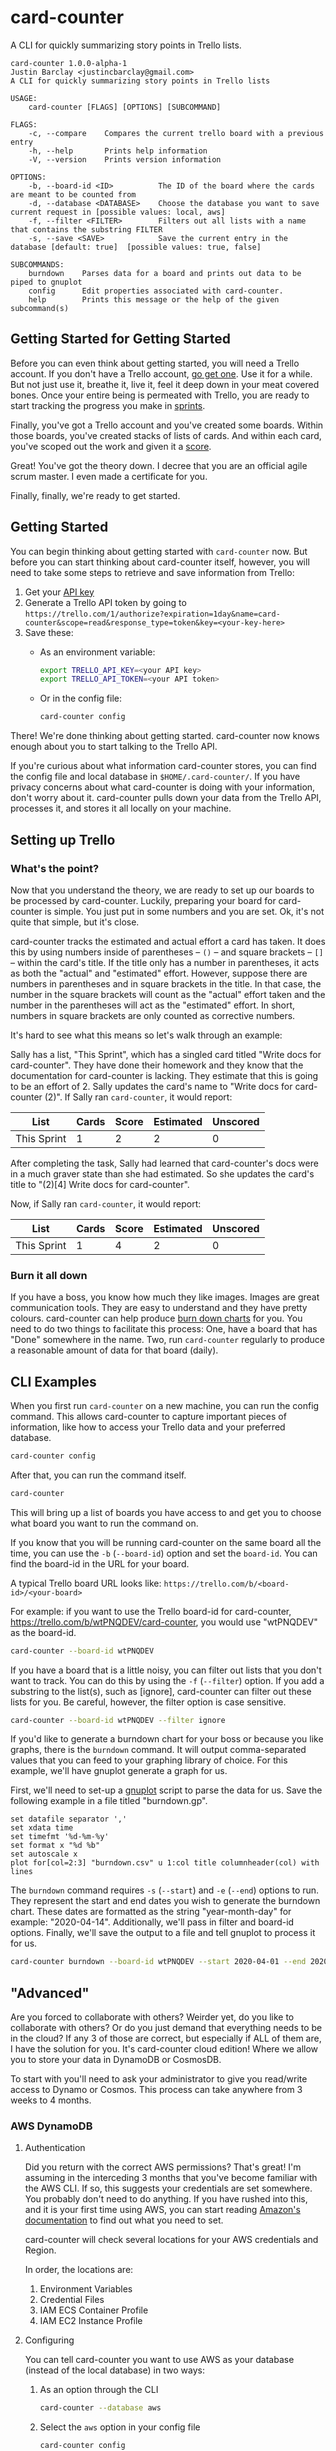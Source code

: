 #+OPTIONS: toc:nil
* card-counter
A CLI for quickly summarizing story points in Trello lists.

[[./images/card-counter.gif]]
#+BEGIN_EXAMPLE
card-counter 1.0.0-alpha-1
Justin Barclay <justincbarclay@gmail.com>
A CLI for quickly summarizing story points in Trello lists

USAGE:
    card-counter [FLAGS] [OPTIONS] [SUBCOMMAND]

FLAGS:
    -c, --compare    Compares the current trello board with a previous entry
    -h, --help       Prints help information
    -V, --version    Prints version information

OPTIONS:
    -b, --board-id <ID>          The ID of the board where the cards are meant to be counted from
    -d, --database <DATABASE>    Choose the database you want to save current request in [possible values: local, aws]
    -f, --filter <FILTER>        Filters out all lists with a name that contains the substring FILTER
    -s, --save <SAVE>            Save the current entry in the database [default: true]  [possible values: true, false]

SUBCOMMANDS:
    burndown    Parses data for a board and prints out data to be piped to gnuplot
    config      Edit properties associated with card-counter.
    help        Prints this message or the help of the given subcommand(s)
#+END_EXAMPLE
** Getting Started for Getting Started
Before you can even think about getting started, you will need a Trello account. If you don't have a Trello account, [[https://trello.com/signup][go get one]]. Use it for a while. But not just use it, breathe it, live it, feel it deep down in your meat covered bones. Once your entire being is permeated with Trello, you are ready to start tracking the progress you make in [[https://www.atlassian.com/agile/scrum/sprints][sprints]].

Finally, you've got a Trello account and you've created some boards. Within those boards, you've created stacks of lists of cards. And within each card, you've scoped out the work and given it a [[https://en.wikipedia.org/wiki/Fibonacci_scale_(agile)][score]].

Great! You've got the theory down. I decree that you are an official agile scrum master. I even made a certificate for you.
#+attr_html: :width 500px
#+attr_latex: :width 500px
#+attr_markdown: :witdh 500px
[[./images/certificate_of_mastery.png]]

Finally, finally, we're ready to get started.
** Getting Started
You can begin thinking about getting started with ~card-counter~ now. But before you can start thinking about card-counter itself, however, you will need to take some steps to retrieve and save information from Trello:

1. Get your [[https://trello.com/app-key][API key]]
2. Generate a Trello API token by going to ~https://trello.com/1/authorize?expiration=1day&name=card-counter&scope=read&response_type=token&key=<your-key-here>~
3. Save these:
   - As an environment variable:
   #+BEGIN_SRC bash
     export TRELLO_API_KEY=<your API key>
     export TRELLO_API_TOKEN=<your API token>
   #+END_SRC
   - Or in the config file:
   #+BEGIN_SRC bash
     card-counter config
   #+END_SRC

There! We're done thinking about getting started. card-counter now knows enough about you to start talking to the Trello API. 

If you're curious about what information card-counter stores, you can find the config file and local database in ~$HOME/.card-counter/~. If you have privacy concerns about what card-counter is doing with your information, don't worry about it. card-counter pulls down your data from the Trello API, processes it, and stores it all locally on your machine.
** Setting up Trello
*** What's the point?
Now that you understand the theory, we are ready to set up our boards to be processed by card-counter. Luckily, preparing your board for card-counter is simple. You just put in some numbers and you are set. Ok, it's not quite that simple,  but it's close. 

card-counter tracks the estimated and actual effort a card has taken. It does this by using numbers inside of parentheses -- ~()~ -- and square brackets -- ~[]~ -- within the card's title. If the title only has a number in parentheses, it acts as both the "actual" and "estimated" effort. However, suppose there are numbers in parentheses and in square brackets in the title. In that case, the number in the square brackets will count as the "actual" effort taken and the number in the parentheses will act as the "estimated" effort.  In short, numbers in square brackets are only counted as corrective numbers.

It's hard to see what this means so let's walk through an example:

Sally has a list, "This Sprint", which has a singled card titled "Write docs for card-counter". They have done their homework and they know that the documentation for card-counter is lacking. They estimate that this is going to be an effort of 2. Sally updates the card's name to "Write docs for card-counter (2)".
If Sally ran ~card-counter~, it would report:

| List        | Cards | Score | Estimated | Unscored |
|-------------+-------+-------+-----------+---------|
| This Sprint |     1 |     2 |         2 |       0 |


After completing the task, Sally had learned that card-counter's docs were in a much graver state than she had estimated. So she updates the card's title to "(2)[4] Write docs for card-counter".

Now, if Sally ran ~card-counter~, it would report:

| List        | Cards | Score | Estimated | Unscored |
|-------------+-------+-------+-----------+----------|
| This Sprint |     1 |     4 |         2 |        0 |

*** Burn it all down
If you have a boss, you know how much they like images. Images are great communication tools. They are easy to understand and they have pretty colours. card-counter can help produce [[https://en.wikipedia.org/wiki/Burn_down_chart][burn down charts]] for you. You need to do two things to facilitate this process: One, have a board that has "Done" somewhere in the name. Two, run ~card-counter~ regularly to produce a reasonable amount of data for that board (daily).
** CLI Examples
When you first run ~card-counter~ on a new machine, you can run the config command. This allows card-counter to capture important pieces of information, like how to access your Trello data and your preferred database.
#+BEGIN_SRC bash
card-counter config
#+END_SRC

After that, you can run the command itself.
#+BEGIN_SRC bash
card-counter 
#+END_SRC
This will bring up a list of boards you have access to and get you to choose what board you want to run the command on.


If you know that you will be running card-counter on the same board all the time, you can use the ~-b~ (~--board-id~) option and set the ~board-id~. You can find the board-id in the URL for your board.

A typical Trello board URL looks like:
~https://trello.com/b/<board-id>/<your-board>~

For example: if you want to use the Trello board-id for card-counter, https://trello.com/b/wtPNQDEV/card-counter, you would use "wtPNQDEV" as the board-id.
#+BEGIN_SRC bash
card-counter --board-id wtPNQDEV 
#+END_SRC

If you have a board that is a little noisy, you can filter out lists that you don't want to track. You can do this by using the ~-f~ (~--filter~) option. If you add a substring to the list(s), such as [ignore], card-counter can filter out these lists for you. Be careful, however, the filter option is case sensitive.
#+BEGIN_SRC bash
card-counter --board-id wtPNQDEV --filter ignore
#+END_SRC

If you'd like to generate a burndown chart for your boss or because you like graphs, there is the ~burndown~ command. It will output comma-separated values that you can feed to your graphing library of choice. For this example, we'll have gnuplot generate a graph for us.

First, we'll need to set-up a [[http://www.gnuplot.info/documentation.html][gnuplot]] script to parse the data for us. Save the following example in a file titled "burndown.gp".
#+NAME: burndown.gp
#+BEGIN_EXAMPLE
set datafile separator ','
set xdata time
set timefmt '%d-%m-%y'
set format x "%d %b"
set autoscale x
plot for[col=2:3] "burndown.csv" u 1:col title columnheader(col) with lines
#+END_EXAMPLE

The ~burndown~ command requires ~-s~ (~--start~) and ~-e~ (~--end~) options to run. They represent the start and end dates you wish to generate the burndown chart. These dates are formatted as the string "year-month-day" for example: "2020-04-14". Additionally, we'll pass in filter and board-id options. Finally, we'll save the output to a file and tell gnuplot to process it for us.
#+BEGIN_SRC bash
card-counter burndown --board-id wtPNQDEV --start 2020-04-01 --end 2020-04-14 -f NoBurn > burndown.csv && gnuplot burndown.gp -p
#+END_SRC

[[./images/burndown.png]]
** "Advanced"
Are you forced to collaborate with others? Weirder yet, do you like to collaborate with others? Or do you just demand that everything needs to be in the cloud? If any 3 of those are correct, but especially if ALL of them are, I have the solution for you. It's card-counter cloud edition! Where we allow you to store your data in DynamoDB or CosmosDB.

To start with you'll need to ask your administrator to give you read/write access to Dynamo or Cosmos. This process can take anywhere from 3 weeks to 4 months.
*** AWS DynamoDB
**** Authentication
Did you return with the correct AWS permissions? That's great! I'm assuming in the interceding 3 months that you've become familiar with the AWS CLI. If so, this suggests your credentials are set somewhere. You probably don't need to do anything. If you have rushed into this, and it is your first time using AWS, you can start reading [[https://docs.aws.amazon.com/cli/latest/userguide/cli-configure-envvars.html][Amazon's documentation]] to find out what you need to set.

card-counter will check several locations for your AWS credentials and Region.

In order, the locations are:
1. Environment Variables
2. Credential Files
3. IAM ECS Container Profile
4. IAM EC2 Instance Profile

**** Configuring
You can tell card-counter you want to use AWS as your database (instead of the local database) in two ways:

1. As an option through the CLI
  #+BEGIN_SRC bash
  card-counter --database aws
  #+END_SRC
2. Select the ~aws~ option in your config file
  #+BEGIN_SRC bash
  card-counter config
  #+END_SRC

**** DynamoDB Table
For those of you who want to avoid doing as much work as possible, card-counter can create the necessary table in DynamoDB for you. When you run ~card-counter~ for the first time, with AWS as your database, it will ask for permission to create the "card-counter" table.

If you're a control freak (or worse yet, if you like config files everywhere), you can manage the database yourself. I've provided the ~terraform~ below to help you create the "card-counter" table.
#+NAME: DynamoDB config
#+BEGIN_SRC terraform
resource "aws_dynamodb_table" "card-counter-table" {
  name           = "card-counter"
  billing_mode   = "PROVISIONED"
  read_capacity  = 1
  write_capacity = 1
  hash_key       = "board_id"
  range_key      = "time_stamp"

  attribute {
    name = "board_id"
    type = "S"
  }

  attribute {
    name = "time_stamp"
    type = "N"
  }

  tags = {
    Name        = "dynamodb-table-1"
    Environment = "production"
  }
}
#+END_SRC
 
*** CosmosDB
**** Authentication
Did your administrator give you access? Bless their heart, they trusted you!

Before card-counter can talk to the all mighty Azure we need you to set some environment variables:
#+begin_src shell
export COSMOS_ACCOUNT=<your azure account name>
export COSMOS_MASTER_KEY=<what a tasteless name, but it's what Azure calls it and it goes here>
#+end_src

**** Configuring
You can tell card-counter to use CosmosDB as the backend in two ways:

1. As an option through the CLI
  #+BEGIN_SRC bash
  card-counter --database azure
  #+END_SRC
2. Select the ~azure~ option in your config file and set the database name and container name
  #+BEGIN_SRC bash
  card-counter config
  #+END_SRC

*** CosmosDB Database and Container
Like with DynamoDB ~card-counter~ can create the CosmosDB for you, I mean, if you're lazy and trust me. If you don't trust me but are still kind of lazy, here's where I create [[https://github.com/justinbarclay/card-counter/blob/main/src/database/azure.rs#L255][stuff]].

But we all know you're a control freak and that you've fallen in love with IaaC, but have managed to stay away from the dreaded ARM templates. So let me throw more terraform in your lap to manage.
#+NAME: CosmosDB Database Config
#+begin_src terraform
data "azurerm_cosmosdb_account" "example" {
  name                = "tfex-cosmosdb-account"
  resource_group_name = "tfex-cosmosdb-account-rg"
}

resource "azurerm_cosmosdb_sql_database" "example" {
  name                = "card-counter"
  resource_group_name = data.azurerm_cosmosdb_account.example.resource_group_name
  account_name        = data.azurerm_cosmosdb_account.example.name
  throughput          = 400
}

resource "azurerm_cosmosdb_sql_container" "example" {
  name                  = "card-counter"
  resource_group_name   = azurerm_cosmosdb_account.example.resource_group_name
  account_name          = azurerm_cosmosdb_account.example.name
  database_name         = azurerm_cosmosdb_sql_database.example.name
  partition_key_path    = "/board_id"
  partition_key_version = 1
  throughput            = 400

  indexing_policy {
    indexing_mode = "Consistent"

    included_path {
      path = "/*"
    }
  }

  unique_key {
    paths = ["/board_id"]
  }
}
#+end_src

** Build from source
Don't trust the binaries I provided? I have an easy solution for you. Build it from source. (Easy if you already have rust and cargo installed)

#+BEGIN_SRC bash
git clone https://github.com/justinbarclay/card-counter.git
cd card-counter
cargo install --path .
#+END_SRC

/Fin/, finally.
